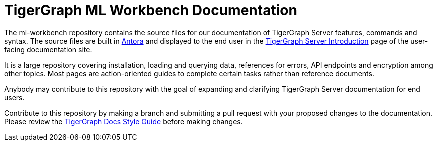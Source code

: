 = TigerGraph ML Workbench Documentation 

The ml-workbench repository contains the source files for our documentation of TigerGraph Server features, commands and syntax. The source files are built in link:https://docs.antora.org/antora/2.3/[Antora] and displayed to the end user in the link:https://docs.tigergraph.com/tigergraph-server/current/intro/introduction[TigerGraph Server Introduction] page of the user-facing documentation site.

It is a large repository covering installation, loading and querying data, references for errors, API endpoints and encryption among other topics. Most pages are action-oriented guides to complete certain tasks rather than reference documents.

Anybody may contribute to this repository with the goal of expanding and clarifying TigerGraph Server documentation for end users.

Contribute to this repository by making a branch and submitting a pull request with your proposed changes to the documentation. Please review the link:https://github.com/tigergraph/doc-site/blob/main/style-guide.adoc[TigerGraph Docs Style Guide] before making changes.
